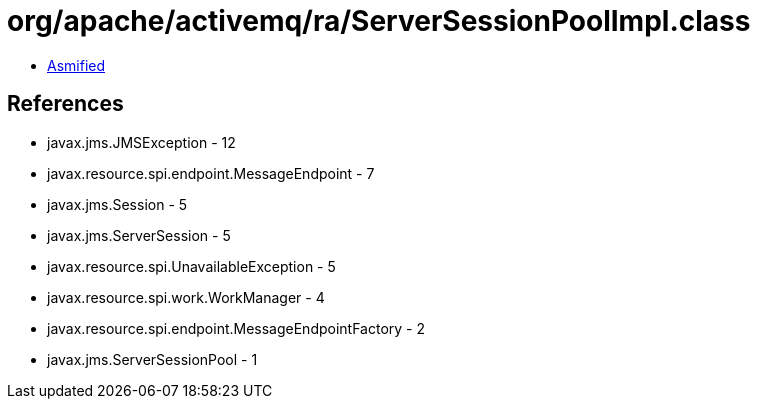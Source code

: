 = org/apache/activemq/ra/ServerSessionPoolImpl.class

 - link:ServerSessionPoolImpl-asmified.java[Asmified]

== References

 - javax.jms.JMSException - 12
 - javax.resource.spi.endpoint.MessageEndpoint - 7
 - javax.jms.Session - 5
 - javax.jms.ServerSession - 5
 - javax.resource.spi.UnavailableException - 5
 - javax.resource.spi.work.WorkManager - 4
 - javax.resource.spi.endpoint.MessageEndpointFactory - 2
 - javax.jms.ServerSessionPool - 1
